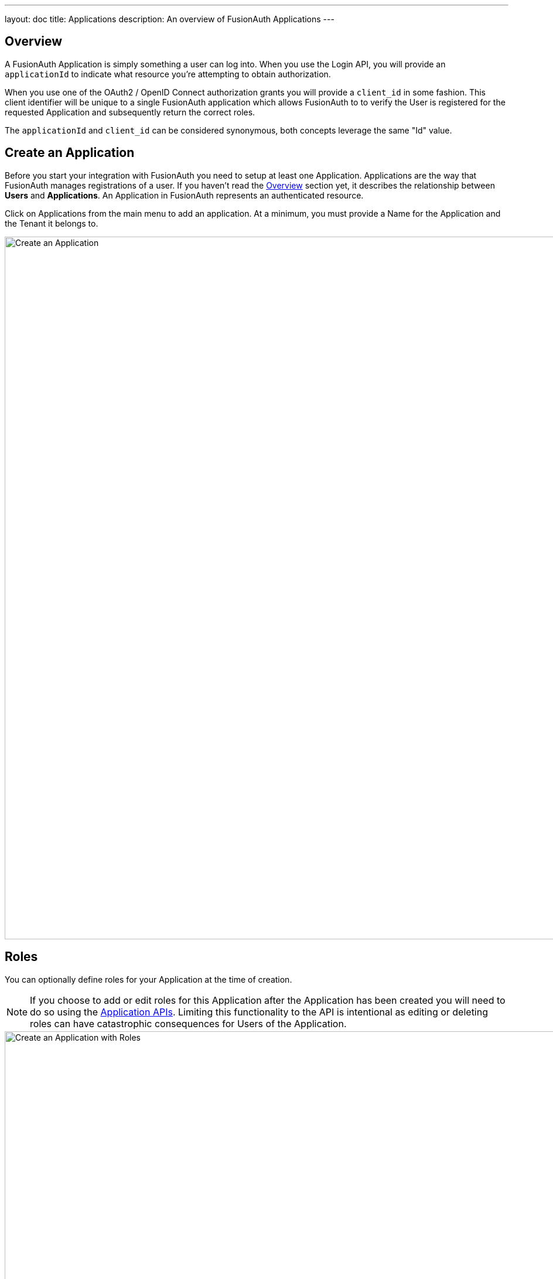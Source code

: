 ---
layout: doc
title: Applications
description: An overview of FusionAuth Applications
---

:sectnumlevels: 0

== Overview

A FusionAuth Application is simply something a user can log into. When you use the Login API, you will provide an `applicationId` to indicate what resource you're attempting to obtain authorization.

When you use one of the OAuth2 / OpenID Connect authorization grants you will provide a `client_id` in some fashion. This client identifier will be unique to a single FusionAuth application which allows FusionAuth to to verify the User is registered for the requested Application and subsequently return the correct roles.

The `applicationId` and `client_id` can be considered synonymous, both concepts leverage the same "Id" value.

== Create an Application

Before you start your integration with FusionAuth you need to setup at least one Application. Applications are the way that FusionAuth manages
registrations of a user. If you haven't read the link:../getting-started/[Overview] section yet, it describes the relationship
between **Users** and **Applications**. An Application in FusionAuth represents an authenticated resource.

Click on [breadcrumb]#Applications# from the main menu to add an application. At a minimum, you must provide a [field]#Name# for the Application and the [field]#Tenant# it belongs to.

image::create-application.png[Create an Application,width=1200,role=shadowed]

== Roles
You can optionally define roles for your Application at the time of creation.

[NOTE]
====
If you choose to add or edit roles for this Application after the Application has been created you will need to do so using the link:../apis/applications[Application APIs]. Limiting this functionality to the API is intentional as editing or deleting roles can have catastrophic consequences for Users of the Application.
====

image::create-application-with-roles.png[Create an Application with Roles,width=1200,role=shadowed]

Protected resources in an application can be managed by User roles.  Your application can define authorization rules based on a user's roles.

A role with "Default" enabled will apply this role to all new users registered to this application.  A role with "Super Role" enabled will mark this role as a super role in API responses for the application.
